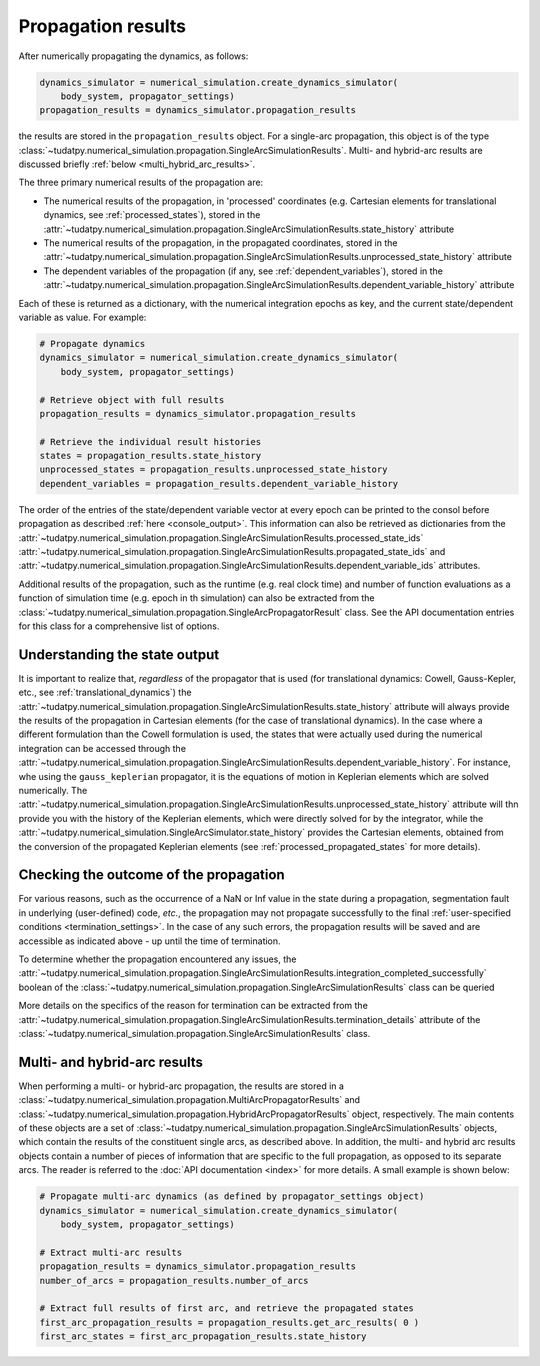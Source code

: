 
.. _propagation_results:

===================
Propagation results
===================

After numerically propagating the dynamics, as follows:

.. code-block:: python

    dynamics_simulator = numerical_simulation.create_dynamics_simulator(
        body_system, propagator_settings)
    propagation_results = dynamics_simulator.propagation_results

the results are stored in the
``propagation_results`` object. For a single-arc propagation, this object is of the type
:class:`~tudatpy.numerical_simulation.propagation.SingleArcSimulationResults`.
Multi- and hybrid-arc results are discussed briefly :ref:`below <multi_hybrid_arc_results>`.

The three primary numerical results of the propagation are:

- The numerical results of the propagation, in 'processed' coordinates
  (e.g. Cartesian elements for translational dynamics, see :ref:`processed_states`), stored in the
  :attr:`~tudatpy.numerical_simulation.propagation.SingleArcSimulationResults.state_history` attribute
- The numerical results of the propagation, in the propagated coordinates, stored in the
  :attr:`~tudatpy.numerical_simulation.propagation.SingleArcSimulationResults.unprocessed_state_history` attribute
- The dependent variables of the propagation (if any, see :ref:`dependent_variables`), stored in the
  :attr:`~tudatpy.numerical_simulation.propagation.SingleArcSimulationResults.dependent_variable_history` attribute

Each of these is returned as a dictionary, with the numerical integration epochs as key, and the current state/dependent variable
as value. For example:

.. code-block:: python

    # Propagate dynamics
    dynamics_simulator = numerical_simulation.create_dynamics_simulator(
        body_system, propagator_settings)

    # Retrieve object with full results
    propagation_results = dynamics_simulator.propagation_results

    # Retrieve the individual result histories
    states = propagation_results.state_history
    unprocessed_states = propagation_results.unprocessed_state_history
    dependent_variables = propagation_results.dependent_variable_history

The order of the entries of the state/dependent variable vector at every epoch can be printed to the consol before propagation as
described :ref:`here <console_output>`. This information can also be retrieved as dictionaries from the
:attr:`~tudatpy.numerical_simulation.propagation.SingleArcSimulationResults.processed_state_ids`
:attr:`~tudatpy.numerical_simulation.propagation.SingleArcSimulationResults.propagated_state_ids` and
:attr:`~tudatpy.numerical_simulation.propagation.SingleArcSimulationResults.dependent_variable_ids`
attributes.

Additional results of the propagation, such as the runtime (e.g. real clock time) and number of function
evaluations as a function of simulation time  (e.g. epoch in th simulation) can also be extracted from
the :class:`~tudatpy.numerical_simulation.propagation.SingleArcPropagatorResult` class. See the API documentation entries for this
class for a comprehensive list of options.

Understanding the state output
------------------------------

It is important to realize that, *regardless* of the propagator that is used (for translational
dynamics: Cowell, Gauss-Kepler, etc., see :ref:`translational_dynamics`)
the :attr:`~tudatpy.numerical_simulation.propagation.SingleArcSimulationResults.state_history` attribute
will always provide the results of the propagation in Cartesian elements (for the case of translational dynamics).
In the case where a different formulation than the Cowell formulation is used, the states that were actually used
during the numerical integration can be accessed through the
:attr:`~tudatpy.numerical_simulation.propagation.SingleArcSimulationResults.dependent_variable_history`. For instance, whe using the
``gauss_keplerian`` propagator, it is the equations of motion in Keplerian elements which are solved numerically.
The :attr:`~tudatpy.numerical_simulation.propagation.SingleArcSimulationResults.unprocessed_state_history` attribute will thn provide
you with the history of the Keplerian elements, which were directly solved
for by the integrator, while the  :attr:`~tudatpy.numerical_simulation.SingleArcSimulator.state_history` provides
the Cartesian elements, obtained from the conversion of the propagated Keplerian elements (see
:ref:`processed_propagated_states` for more details).


Checking the outcome of the propagation
---------------------------------------

For various reasons, such as the occurrence of a NaN or Inf value in the state during a propagation,
segmentation fault in underlying (user-defined) code, *etc.*,
the propagation may not propagate successfully to the final :ref:`user-specified conditions <termination_settings>`.
In the case of any such errors, the propagation results will be saved and are accessible as indicated above
- up until the time of termination.

To determine whether the propagation encountered any
issues, the :attr:`~tudatpy.numerical_simulation.propagation.SingleArcSimulationResults.integration_completed_successfully`
boolean of the :class:`~tudatpy.numerical_simulation.propagation.SingleArcSimulationResults` class can be queried

More details on the specifics of the reason for termination can be extracted from the
:attr:`~tudatpy.numerical_simulation.propagation.SingleArcSimulationResults.termination_details` attribute
of the :class:`~tudatpy.numerical_simulation.propagation.SingleArcSimulationResults` class.

.. seealso::
   For a complete example of a perturbed single-arc propagation, please see the tutorial
   :ref:`Perturbed satellite orbit </getting-started/examples/tudatpy-examples/propagation/perturbed_satellite_orbit.ipynb>`.

.. _multi_hybrid_arc_results:

Multi- and hybrid-arc results
---------------------------------------

When performing a multi- or hybrid-arc propagation, the results are stored in a
:class:`~tudatpy.numerical_simulation.propagation.MultiArcPropagatorResults` and
:class:`~tudatpy.numerical_simulation.propagation.HybridArcPropagatorResults` object, respectively.
The main contents of these objects are a set of :class:`~tudatpy.numerical_simulation.propagation.SingleArcSimulationResults`
objects, which contain the results of the constituent single arcs, as described above.
In addition, the multi- and hybrid arc results objects contain a number of pieces of information that are specific to the
full propagation, as opposed to its separate arcs. The reader is referred to the :doc:`API documentation <index>` for more details. A small example is shown below:

.. code-block:: python

    # Propagate multi-arc dynamics (as defined by propagator_settings object)
    dynamics_simulator = numerical_simulation.create_dynamics_simulator(
        body_system, propagator_settings)

    # Extract multi-arc results
    propagation_results = dynamics_simulator.propagation_results
    number_of_arcs = propagation_results.number_of_arcs

    # Extract full results of first arc, and retrieve the propagated states
    first_arc_propagation_results = propagation_results.get_arc_results( 0 )
    first_arc_states = first_arc_propagation_results.state_history


